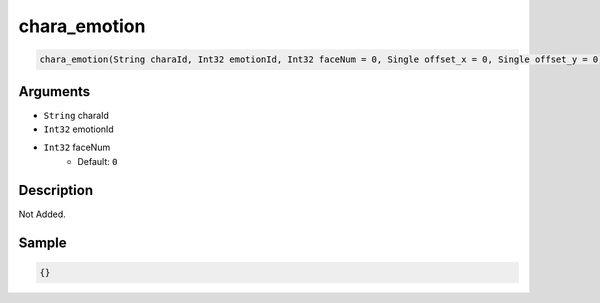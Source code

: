 .. _chara_emotion:

chara_emotion
========================

.. code-block:: text

	chara_emotion(String charaId, Int32 emotionId, Int32 faceNum = 0, Single offset_x = 0, Single offset_y = 0)


Arguments
------------

* ``String`` charaId
* ``Int32`` emotionId
* ``Int32`` faceNum
	* Default: ``0``

Description
-------------

Not Added.

Sample
-------------

.. code-block:: json

	{}

